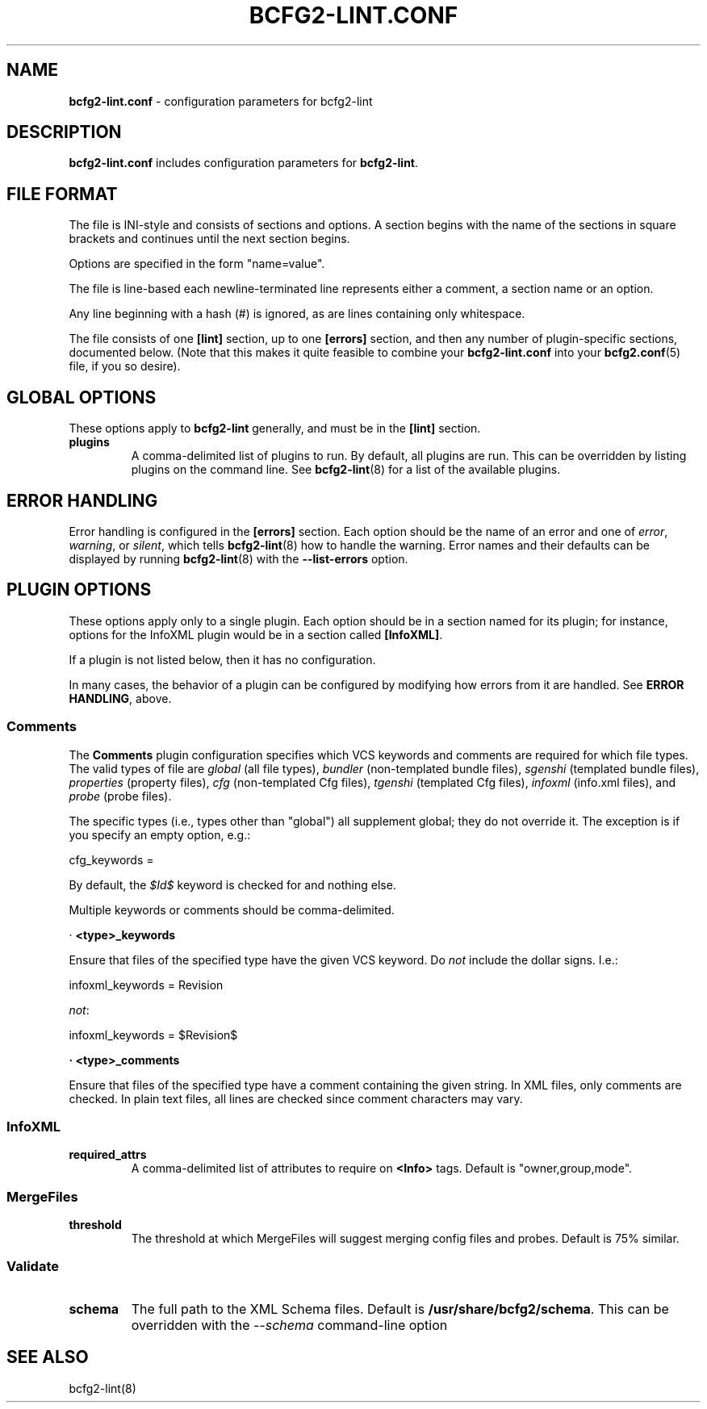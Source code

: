 .
.TH "BCFG2\-LINT\.CONF" "5" "October 2012" "" ""
.
.SH "NAME"
\fBbcfg2\-lint\.conf\fR \- configuration parameters for bcfg2\-lint
.
.SH "DESCRIPTION"
\fBbcfg2\-lint\.conf\fR includes configuration parameters for \fBbcfg2\-lint\fR\.
.
.SH "FILE FORMAT"
The file is INI\-style and consists of sections and options\. A section begins with the name of the sections in square brackets and continues until the next section begins\.
.
.P
Options are specified in the form "name=value"\.
.
.P
The file is line\-based each newline\-terminated line represents either a comment, a section name or an option\.
.
.P
Any line beginning with a hash (#) is ignored, as are lines containing only whitespace\.
.
.P
The file consists of one \fB[lint]\fR section, up to one \fB[errors]\fR section, and then any number of plugin\-specific sections, documented below\. (Note that this makes it quite feasible to combine your \fBbcfg2\-lint\.conf\fR into your \fBbcfg2\.conf\fR(5) file, if you so desire)\.
.
.SH "GLOBAL OPTIONS"
These options apply to \fBbcfg2\-lint\fR generally, and must be in the \fB[lint]\fR section\.
.
.TP
\fBplugins\fR
A comma\-delimited list of plugins to run\. By default, all plugins are run\. This can be overridden by listing plugins on the command line\. See \fBbcfg2\-lint\fR(8) for a list of the available plugins\.
.
.SH "ERROR HANDLING"
Error handling is configured in the \fB[errors]\fR section\. Each option should be the name of an error and one of \fIerror\fR, \fIwarning\fR, or \fIsilent\fR, which tells \fBbcfg2\-lint\fR(8) how to handle the warning\. Error names and their defaults can be displayed by running \fBbcfg2\-lint\fR(8) with the \fB\-\-list\-errors\fR option\.
.
.SH "PLUGIN OPTIONS"
These options apply only to a single plugin\. Each option should be in a section named for its plugin; for instance, options for the InfoXML plugin would be in a section called \fB[InfoXML]\fR\.
.
.P
If a plugin is not listed below, then it has no configuration\.
.
.P
In many cases, the behavior of a plugin can be configured by modifying how errors from it are handled\. See \fI\fBERROR HANDLING\fR\fR, above\.
.
.SS "Comments"
The \fBComments\fR plugin configuration specifies which VCS keywords and comments are required for which file types\. The valid types of file are \fIglobal\fR (all file types), \fIbundler\fR (non\-templated bundle files), \fIsgenshi\fR (templated bundle files), \fIproperties\fR (property files), \fIcfg\fR (non\-templated Cfg files), \fItgenshi\fR (templated Cfg files), \fIinfoxml\fR (info\.xml files), and \fIprobe\fR (probe files)\.
.
.P
The specific types (i\.e\., types other than "global") all supplement global; they do not override it\. The exception is if you specify an empty option, e\.g\.:
.
.P
cfg_keywords =
.
.P
By default, the \fI$Id$\fR keyword is checked for and nothing else\.
.
.P
Multiple keywords or comments should be comma\-delimited\.
.
.P
· \fB<type>_keywords\fR
.
.P
Ensure that files of the specified type have the given VCS keyword\. Do \fInot\fR include the dollar signs\. I\.e\.:
.
.P
infoxml_keywords = Revision
.
.P
\fInot\fR:
.
.P
infoxml_keywords = $Revision$
.
.P
\fB· <type>_comments\fR
.
.P
Ensure that files of the specified type have a comment containing the given string\. In XML files, only comments are checked\. In plain text files, all lines are checked since comment characters may vary\.
.
.SS "InfoXML"
.
.TP
\fBrequired_attrs\fR
A comma\-delimited list of attributes to require on \fB<Info>\fR tags\. Default is "owner,group,mode"\.
.
.SS "MergeFiles"
.
.TP
\fBthreshold\fR
The threshold at which MergeFiles will suggest merging config files and probes\. Default is 75% similar\.
.
.SS "Validate"
.
.TP
\fBschema\fR
The full path to the XML Schema files\. Default is \fB/usr/share/bcfg2/schema\fR\. This can be overridden with the \fI\-\-schema\fR command\-line option
.
.SH "SEE ALSO"
bcfg2\-lint(8)
